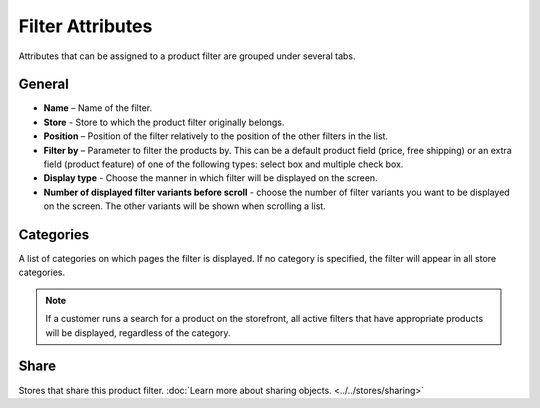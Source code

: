 *****************
Filter Attributes
*****************

Attributes that can be assigned to a product filter are grouped under several tabs.

.. image:: img/filter_attributes.png
    :align: center
    :alt: Filter attributes

General
*******

*	**Name** – Name of the filter.
*	**Store** - Store to which the product filter originally belongs.
*	**Position** – Position of the filter relatively to the position of the other filters in the list.
*	**Filter by** – Parameter to filter the products by. This can be a default product field (price, free shipping) or an extra field (product feature) of one of the following types: select box and multiple check box.
*	**Display type** - Choose the manner in which filter will be displayed on the screen.
*	**Number of displayed filter variants before scroll** - choose the number of filter variants you want to be displayed on the screen. The other variants will be shown when scrolling a list.

Categories
**********

A list of categories on which pages the filter is displayed. If no category is specified, the filter will appear in all store categories.

.. note::

    If a customer runs a search for a product on the storefront, all active filters that have appropriate products will be displayed, regardless of the category.

Share
*****

Stores that share this product filter. :doc:`Learn more about sharing objects. <../../stores/sharing>`
